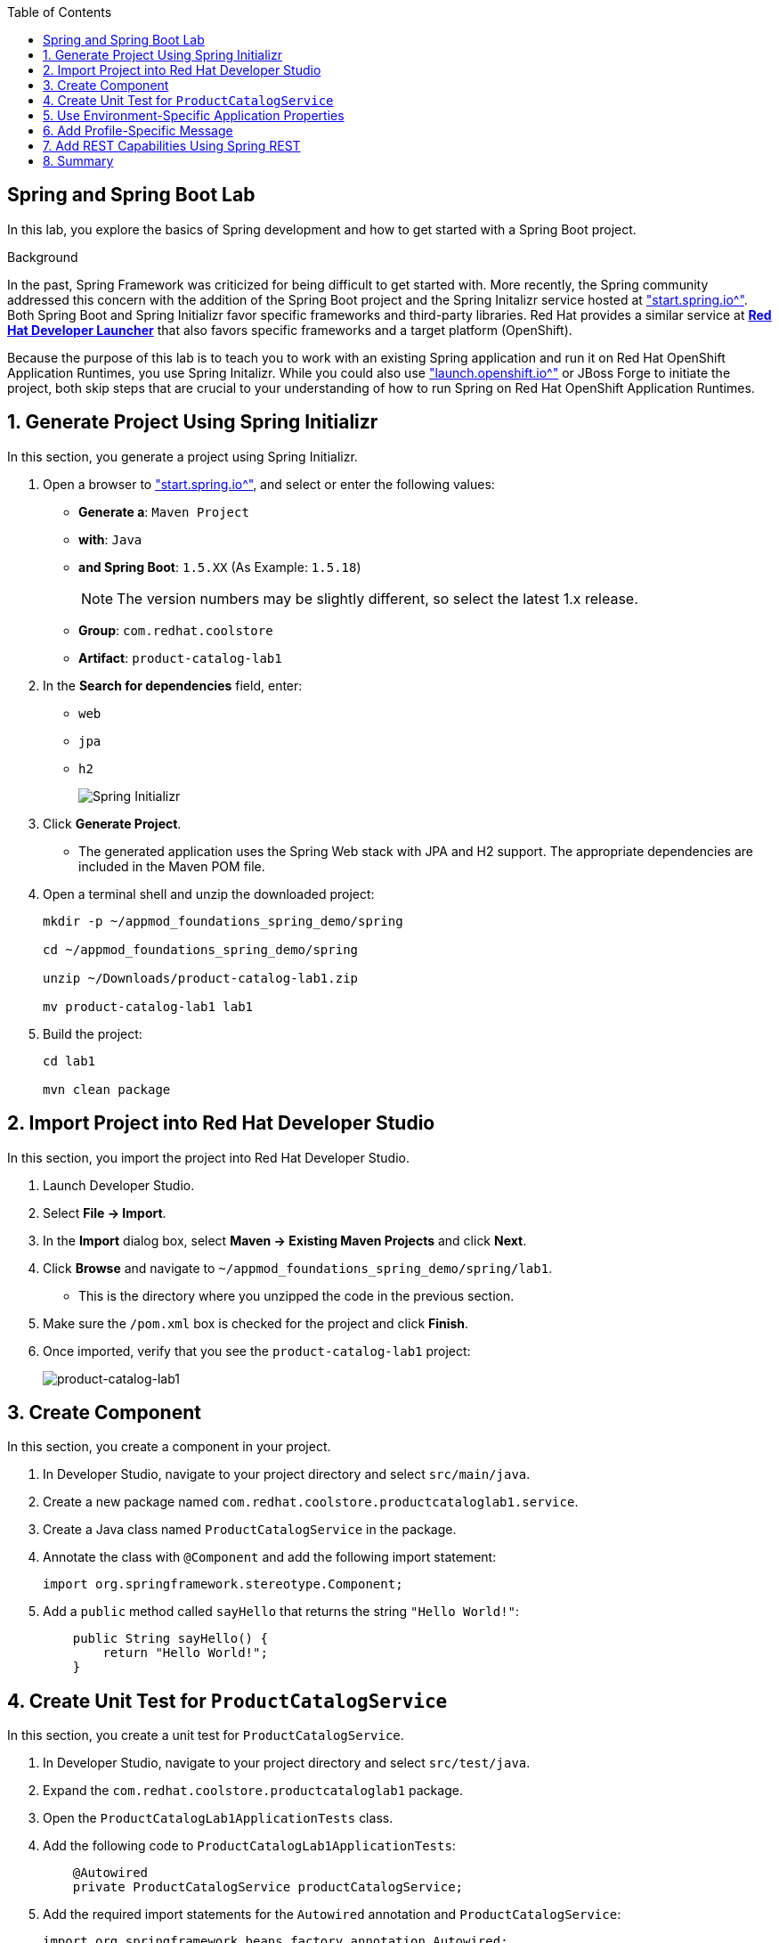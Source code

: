 :scrollbar:
:data-uri:
:toc2:
:linkattrs:


== Spring and Spring Boot Lab

In this lab, you explore the basics of Spring development and how to get started with a Spring Boot project.

.Background

In the past, Spring Framework was criticized for being difficult to get started with. More recently, the Spring community addressed this concern with the addition of the Spring Boot project and the Spring Initalizr service hosted at link:http://start.spring.io["start.spring.io^"]. Both Spring Boot and Spring Initializr favor specific frameworks and third-party libraries. Red Hat provides a similar service at link:https://launch.openshift.io[*Red Hat Developer Launcher*] that also favors specific frameworks and a target platform (OpenShift).

Because the purpose of this lab is to teach you to work with an existing Spring application and run it on Red Hat OpenShift Application Runtimes, you use Spring Initalizr. While you could also use link:https://launch.openshift.io["launch.openshift.io^"] or JBoss Forge to initiate the project, both skip steps that are crucial to your understanding of how to run Spring on Red Hat OpenShift Application Runtimes.

:numbered:
== Generate Project Using Spring Initializr

In this section, you generate a project using Spring Initializr.

. Open a browser to link:http://start.spring.io["start.spring.io^"], and select or enter the following values:

* *Generate a*: `Maven Project`
* *with*: `Java`
* *and Spring Boot*: `1.5.XX` (As Example: `1.5.18`)
+
NOTE: The version numbers may be slightly different, so select the latest 1.x release.
* *Group*: `com.redhat.coolstore`
* *Artifact*: `product-catalog-lab1`

. In the *Search for dependencies* field, enter:
* `web`
* `jpa`
* `h2`
+
image::images/lab/spring-initializer.png[Spring Initializr]

. Click *Generate Project*.
* The generated application uses the Spring Web stack with JPA and H2 support. The appropriate dependencies are included in the Maven POM file.

. Open a terminal shell and unzip the downloaded project:
+
[source,sh]
----
mkdir -p ~/appmod_foundations_spring_demo/spring

cd ~/appmod_foundations_spring_demo/spring

unzip ~/Downloads/product-catalog-lab1.zip

mv product-catalog-lab1 lab1
----

. Build the project:
+
[source,sh]
----
cd lab1

mvn clean package
----

== Import Project into Red Hat Developer Studio

In this section, you import the project into Red Hat Developer Studio.

. Launch Developer Studio.
. Select *File -> Import*.
. In the *Import* dialog box, select *Maven -> Existing Maven Projects* and click *Next*.
. Click *Browse* and navigate to `~/appmod_foundations_spring_demo/spring/lab1`.
* This is the directory where you unzipped the code in the previous section.
. Make sure the `/pom.xml` box is checked for the project and click *Finish*.

. Once imported, verify that you see the `product-catalog-lab1` project:
+
image::images/lab/product-catalog-lab1.png[product-catalog-lab1]

== Create Component

In this section, you create a component in your project.

. In Developer Studio, navigate to your project directory and select `src/main/java`.

. Create a new package named `com.redhat.coolstore.productcataloglab1.service`.

. Create a Java class named `ProductCatalogService` in the package.

. Annotate the class with `@Component` and add the following import statement:
+
[source,java]
----
import org.springframework.stereotype.Component;
----

. Add a `public` method called `sayHello` that returns the string `"Hello World!"`:
+
[source,java]
----
    public String sayHello() {
        return "Hello World!";
    }
----

== Create Unit Test for `ProductCatalogService`

In this section, you create a unit test for `ProductCatalogService`.

. In Developer Studio, navigate to your project directory and select `src/test/java`.

. Expand the `com.redhat.coolstore.productcataloglab1` package.

. Open the `ProductCatalogLab1ApplicationTests` class.

. Add the following code to `ProductCatalogLab1ApplicationTests`:
+
[source,java]
----
    @Autowired
    private ProductCatalogService productCatalogService;
----

. Add the required import statements for the `Autowired` annotation and `ProductCatalogService`:
+
[source,java]
----
import org.springframework.beans.factory.annotation.Autowired;
import com.redhat.coolstore.productcataloglab1.service.ProductCatalogService;
----

. Add a test method called `testDefaultProductList`:
+
[source,java]
----
    @Test
    public void testDefaultProductList() {
        String message = productCatalogService.sayHello();
        assertTrue(message!=null);
        assertEquals(message,"Hello World!");
    }
----
. Add the required import statements:
+
[source,java]
----
import static org.junit.Assert.assertEquals;
import static org.junit.Assert.assertTrue;
----

. Run the tests either in your IDE or from the command line:
+
[source,sh]
----
mvn verify
----
* You can now inject a component with the `@Autowired` annotation--this is similar to how CDI works in Java EE.

== Use Environment-Specific Application Properties

Spring supports reading environment values from a properties file. You can also read different values based on the environment (`dev`, `qa`, `prod`). This is known as a _profile_ in Spring.

In this section, you add basic support for reading properties files.

. Change the `ProductCatalogService` class and add the following class variable:
+
[source,java]
----
    @Value("${coolstore.message:Hello World!}")
    private String message;
----

* This code attempts to set the variable `message` to the value from the `coolstore.message` property in the `application.properties` properties file. If this property is not defined, then it defaults to `Hello World!`.

. Add the required import statement:
+
[source,java]
----
import org.springframework.beans.factory.annotation.Value;
----

. Update the `sayHello` method of `ProductCatalogService` to return the `message` member variable:
+
[source,java]
----
    public String sayHello() {
        return message;
    }
----

. Test the change and verify that the test still passes:
+
[source,sh]
----
mvn verify
----


== Add Profile-Specific Message

In this section, you update the test class to use a profile called `dev` that produces `Hey Developer!` as the message.

. Add an annotation to `@ActiveProfiles("dev")` to the `ProductCatalogLab1ApplicationTests` class.
* This annotation needs to appear at the class level.

. Add the required import statement:
+
[source,java]
----
import org.springframework.test.context.ActiveProfiles;
----

. Change the `assertEquals` test string to `Hey Developer!`.

. Make sure the updated unit test code looks like this:
+
[source,java]
----
    @Test
    public void testDefaultProductList() {
        String message = productCatalogService.sayHello();
        assertTrue(message!=null);
        assertEquals(message,"Hey Developer!");
    }
----

. Run the test:
+
[source,sh]
----
mvn verify
----

* Because you have not yet updated the implementation, expect the test to fail.

. Add a new properties file called `src/main/resources/application-dev.properties`.

. Add the following entry to the file:
+
[source,texinfo]
----
coolstore.message=Hey Developer!
----

. Run the test:
+
[source,sh]
----
mvn verify
----

* Expect the the test to execute successfully this time.

== Add REST Capabilities Using Spring REST

At this stage, the product catalog service can only say hello; it does not expose any external endpoints. In this section, you add REST support and provide a list of product names.

. Open the `ProductCatalogService` class.

. Delete the `@Component` annotation.

. Add the `@RestController` annotation as a class-level annotation.

. Add the required import statement:
+
[source,java]
----
import org.springframework.web.bind.annotation.RestController;
----

. Add the following annotations to the `sayHello()` method:
+
[source,java]
----
    @GetMapping("/products")
----

. Confirm that your method looks like this:
+
[source,java]
----
    @GetMapping("/products")
    public String sayHello() {
        return message;
    }
----

. Add the required import statement:
+
[source,java]
----
import org.springframework.web.bind.annotation.GetMapping;
----

. Build and run the application:
+
[source,sh]
----
mvn spring-boot:run
----
+
.Sample Output
[source,sh]
----
... Tomcat started on port(s): 8080 (http)

... Started ProductCatalogLab1Application in 4.752 seconds ...
----

. Test the endpoint in another terminal shell using `curl`:
+
[source,sh]
----
curl http://localhost:8080/products
----
+
.Sample Output
[source,sh]
----
Hello World!
----

. Stop the Spring Boot application.

. Run the application, but this time activate the `dev` profile:
+
[source,sh]
----
mvn spring-boot:run -Dspring.profiles.active=dev
----

. Test the endpoint in another terminal shell using `curl`:
+
[source,sh]
----
curl http://localhost:8080/products
----
+
.Sample Output
[source,sh]
----
Hey Developer!
----

. Return to the original terminal shell and press *Ctrl+C* to stop the application.

. Stop the Spring Boot application.


== Summary

In this lab, you created a component and configured that component for different environments using the configuration API. Then you explored exposing the component as a REST service that can be called using standard HTTP protocol.
